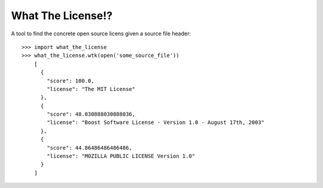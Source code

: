What The License!?
------------------

A tool to find the concrete open source licens given a source file header::

    >>> import what_the_license
    >>> what_the_license.wtk(open('some_source_file'))
	[
	  {
	    "score": 100.0, 
	    "license": "The MIT License"
	  }, 
	  {
	    "score": 48.030888030888036, 
	    "license": "Boost Software License - Version 1.0 - August 17th, 2003"
	  }, 
	  {
	    "score": 44.86486486486486, 
	    "license": "MOZILLA PUBLIC LICENSE Version 1.0"
	  }
	]
